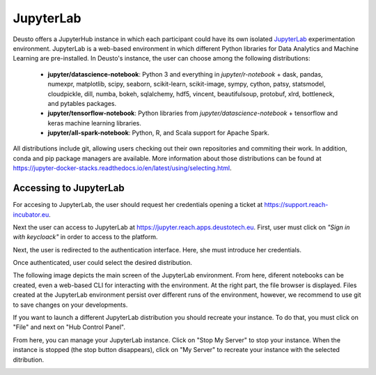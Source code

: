 .. _jupyter-lab:

JupyterLab
----------

Deusto offers a JupyterHub instance in which each participant could have its own isolated `JupyterLab <https://jupyter.org/>`_ 
experimentation environment. JupyterLab is a web-based environment in which different Python libraries for Data Analytics
and Machine Learning are pre-installed. In Deusto's instance, the user can choose among the following distributions:

    * **jupyter/datascience-notebook**: Python 3 and everything in *jupyter/r-notebook* + dask, pandas, numexpr, 
      matplotlib, scipy, seaborn, 
      scikit-learn, scikit-image, sympy, cython, patsy, statsmodel, cloudpickle, dill, numba, bokeh, sqlalchemy, hdf5, 
      vincent, beautifulsoup, protobuf, xlrd, bottleneck, and pytables packages.
    * **jupyter/tensorflow-notebook**: Python libraries from *jupyter/datascience-notebook* + tensorflow and keras machine learning libraries.
    * **jupyter/all-spark-notebook**: Python, R, and Scala support for Apache Spark.

All distributions include git, allowing users checking out their own repositories and commiting their work. In addition, 
conda and pip package managers are available. More information about those distributions can be found at 
`https://jupyter-docker-stacks.readthedocs.io/en/latest/using/selecting.html <https://jupyter-docker-stacks.readthedocs.io/en/latest/using/selecting.html>`_.

Accessing to JupyterLab
+++++++++++++++++++++++

For accesing to JupyterLab, the user should request her credentials opening a ticket at `https://support.reach-incubator.eu <https://support.reach-incubator.eu>`_.

Next the user can access to JupyterLab at `https://jupyter.reach.apps.deustotech.eu <https://jupyter.reach.apps.deustotech.eu>`_. First, user 
must click on *"Sign in with keycloack"* in order to access to the platform.

.. image:: img/jupyter_login.png

Next, the user is redirected to the authentication interface. Here, she must introduce her credentials.

.. image:: img/keycloack.png

Once authenticated, user could select the desired distribution.

.. image:: img/jupyter_distro.png

The following image depicts the main screen of the JupyterLab environment. From here, diferent notebooks can be created, even a web-based CLI for interacting
with the environment. At the right part, the file browser is displayed. Files created at the JupyterLab environment persist over different runs of the environment,
however, we recommend to use git to save changes on your developments.

.. image:: img/jupyter_notebook.png

If you want to launch a different JupyterLab distribution you should recreate your instance. To do that, you must click on "File" and next on 
"Hub Control Panel".

.. image:: img/jupyter_hub_management.png

From here, you can manage your JupyterLab instance. Click on "Stop My Server" to stop your instance. When the instance is stopped (the stop button disappears),
click on "My Server" to recreate your instance with the selected ditribution.

.. image:: img/jupyter_stop_server.png
